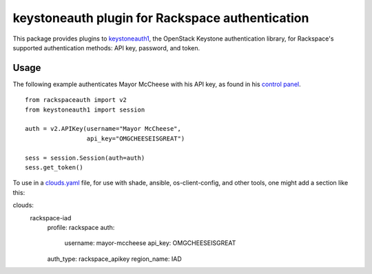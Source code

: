 keystoneauth plugin for Rackspace authentication
================================================

.. image:: https://travis-ci.org/rackerlabs/python-rackspace-auth.svg
    :target: https://travis-ci.org/rackerlabs/python-rackspace-auth

This package provides plugins to
`keystoneauth1 <https://pypi.python.org/pypi/keystoneauth1/>`_,
the OpenStack Keystone authentication library, for Rackspace's supported
authentication methods: API key, password, and token.

Usage
-----

The following example authenticates Mayor McCheese with his API key,
as found in his `control panel <https://mycloud.rackspace.com/>`_. ::

    from rackspaceauth import v2
    from keystoneauth1 import session

    auth = v2.APIKey(username="Mayor McCheese",
                     api_key="OMGCHEESEISGREAT")

    sess = session.Session(auth=auth)
    sess.get_token()

To use in a
`clouds.yaml <https://docs.openstack.org/developer/os-client-config/#config-files>`_
file, for use with shade, ansible, os-client-config, and other tools, one might
add a section like this::

clouds:
  rackspace-iad
    profile: rackspace
    auth:
      username: mayor-mccheese
      api_key: OMGCHEESEISGREAT
    auth_type: rackspace_apikey
    region_name: IAD
